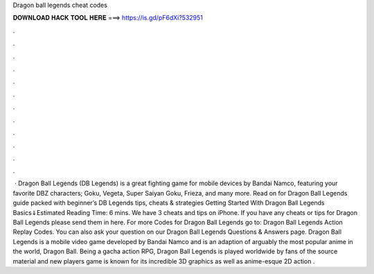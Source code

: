 Dragon ball legends cheat codes

𝐃𝐎𝐖𝐍𝐋𝐎𝐀𝐃 𝐇𝐀𝐂𝐊 𝐓𝐎𝐎𝐋 𝐇𝐄𝐑𝐄 ===> https://is.gd/pF6dXi?532951

.

.

.

.

.

.

.

.

.

.

.

.

 · Dragon Ball Legends (DB Legends) is a great fighting game for mobile devices by Bandai Namco, featuring your favorite DBZ characters; Goku, Vegeta, Super Saiyan Goku, Frieza, and many more. Read on for Dragon Ball Legends guide packed with beginner’s DB Legends tips, cheats & strategies Getting Started With Dragon Ball Legends Basics⇓Estimated Reading Time: 6 mins. We have 3 cheats and tips on iPhone. If you have any cheats or tips for Dragon Ball Legends please send them in here. For more Codes for Dragon Ball Legends go to: Dragon Ball Legends Action Replay Codes. You can also ask your question on our Dragon Ball Legends Questions & Answers page. Dragon Ball Legends is a mobile video game developed by Bandai Namco and  is an adaption of arguably the most popular anime in the world, Dragon Ball. Being a gacha action RPG, Dragon Ball Legends is played worldwide by fans of the source material and new players  game is known for its incredible 3D graphics as well as anime-esque 2D action .